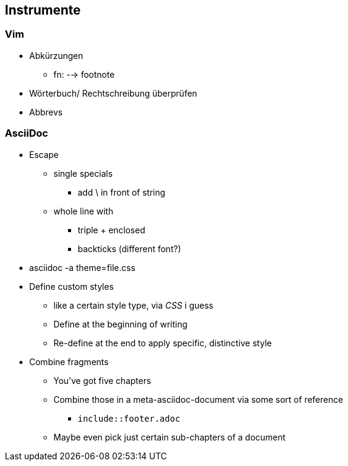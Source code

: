 

== Instrumente
=== Vim
* Abkürzungen
** fn: --> footnote
* Wörterbuch/ Rechtschreibung überprüfen
* Abbrevs

=== AsciiDoc
* Escape
** single specials
*** add \ in front of string
** whole line with
*** triple + enclosed
*** backticks (different font?)
* asciidoc -a theme=file.css
* Define custom styles
** like a certain style type, via _CSS_ i guess
** Define at the beginning of writing
** Re-define at the end to apply specific, distinctive style
* Combine fragments
** You've got five chapters
** Combine those in a meta-asciidoc-document via some sort of reference
*** `include::footer.adoc`
** Maybe even pick just certain sub-chapters of a document


